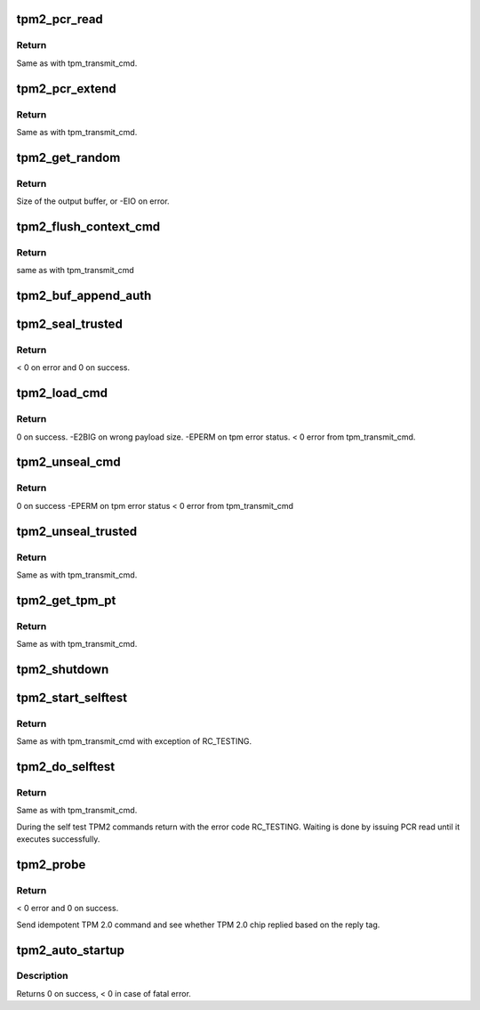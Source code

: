 .. -*- coding: utf-8; mode: rst -*-
.. src-file: drivers/char/tpm/tpm2-cmd.c

.. _`tpm2_pcr_read`:

tpm2_pcr_read
=============

.. c:function:: int tpm2_pcr_read(struct tpm_chip *chip, int pcr_idx, u8 *res_buf)

    read a PCR value

    :param struct tpm_chip \*chip:
        TPM chip to use.

    :param int pcr_idx:
        index of the PCR to read.

    :param u8 \*res_buf:
        buffer to store the resulting hash.

.. _`tpm2_pcr_read.return`:

Return
------

Same as with tpm_transmit_cmd.

.. _`tpm2_pcr_extend`:

tpm2_pcr_extend
===============

.. c:function:: int tpm2_pcr_extend(struct tpm_chip *chip, int pcr_idx, u32 count, struct tpm2_digest *digests)

    extend a PCR value

    :param struct tpm_chip \*chip:
        TPM chip to use.

    :param int pcr_idx:
        index of the PCR.

    :param u32 count:
        number of digests passed.

    :param struct tpm2_digest \*digests:
        list of pcr banks and corresponding digest values to extend.

.. _`tpm2_pcr_extend.return`:

Return
------

Same as with tpm_transmit_cmd.

.. _`tpm2_get_random`:

tpm2_get_random
===============

.. c:function:: int tpm2_get_random(struct tpm_chip *chip, u8 *out, size_t max)

    get random bytes from the TPM RNG

    :param struct tpm_chip \*chip:
        TPM chip to use

    :param u8 \*out:
        destination buffer for the random bytes

    :param size_t max:
        the max number of bytes to write to \ ``out``\ 

.. _`tpm2_get_random.return`:

Return
------

Size of the output buffer, or -EIO on error.

.. _`tpm2_flush_context_cmd`:

tpm2_flush_context_cmd
======================

.. c:function:: void tpm2_flush_context_cmd(struct tpm_chip *chip, u32 handle, unsigned int flags)

    execute a TPM2_FlushContext command

    :param struct tpm_chip \*chip:
        TPM chip to use

    :param u32 handle:
        *undescribed*

    :param unsigned int flags:
        *undescribed*

.. _`tpm2_flush_context_cmd.return`:

Return
------

same as with tpm_transmit_cmd

.. _`tpm2_buf_append_auth`:

tpm2_buf_append_auth
====================

.. c:function:: void tpm2_buf_append_auth(struct tpm_buf *buf, u32 session_handle, const u8 *nonce, u16 nonce_len, u8 attributes, const u8 *hmac, u16 hmac_len)

    append TPMS_AUTH_COMMAND to the buffer.

    :param struct tpm_buf \*buf:
        an allocated tpm_buf instance

    :param u32 session_handle:
        session handle

    :param const u8 \*nonce:
        the session nonce, may be NULL if not used

    :param u16 nonce_len:
        the session nonce length, may be 0 if not used

    :param u8 attributes:
        the session attributes

    :param const u8 \*hmac:
        the session HMAC or password, may be NULL if not used

    :param u16 hmac_len:
        the session HMAC or password length, maybe 0 if not used

.. _`tpm2_seal_trusted`:

tpm2_seal_trusted
=================

.. c:function:: int tpm2_seal_trusted(struct tpm_chip *chip, struct trusted_key_payload *payload, struct trusted_key_options *options)

    seal the payload of a trusted key

    :param struct tpm_chip \*chip:
        TPM chip to use

    :param struct trusted_key_payload \*payload:
        the key data in clear and encrypted form

    :param struct trusted_key_options \*options:
        authentication values and other options

.. _`tpm2_seal_trusted.return`:

Return
------

< 0 on error and 0 on success.

.. _`tpm2_load_cmd`:

tpm2_load_cmd
=============

.. c:function:: int tpm2_load_cmd(struct tpm_chip *chip, struct trusted_key_payload *payload, struct trusted_key_options *options, u32 *blob_handle, unsigned int flags)

    execute a TPM2_Load command

    :param struct tpm_chip \*chip:
        TPM chip to use

    :param struct trusted_key_payload \*payload:
        the key data in clear and encrypted form

    :param struct trusted_key_options \*options:
        authentication values and other options

    :param u32 \*blob_handle:
        returned blob handle

    :param unsigned int flags:
        tpm transmit flags

.. _`tpm2_load_cmd.return`:

Return
------

0 on success.
-E2BIG on wrong payload size.
-EPERM on tpm error status.
< 0 error from tpm_transmit_cmd.

.. _`tpm2_unseal_cmd`:

tpm2_unseal_cmd
===============

.. c:function:: int tpm2_unseal_cmd(struct tpm_chip *chip, struct trusted_key_payload *payload, struct trusted_key_options *options, u32 blob_handle, unsigned int flags)

    execute a TPM2_Unload command

    :param struct tpm_chip \*chip:
        TPM chip to use

    :param struct trusted_key_payload \*payload:
        the key data in clear and encrypted form

    :param struct trusted_key_options \*options:
        authentication values and other options

    :param u32 blob_handle:
        blob handle

    :param unsigned int flags:
        tpm_transmit_cmd flags

.. _`tpm2_unseal_cmd.return`:

Return
------

0 on success
-EPERM on tpm error status
< 0 error from tpm_transmit_cmd

.. _`tpm2_unseal_trusted`:

tpm2_unseal_trusted
===================

.. c:function:: int tpm2_unseal_trusted(struct tpm_chip *chip, struct trusted_key_payload *payload, struct trusted_key_options *options)

    unseal the payload of a trusted key

    :param struct tpm_chip \*chip:
        TPM chip to use

    :param struct trusted_key_payload \*payload:
        the key data in clear and encrypted form

    :param struct trusted_key_options \*options:
        authentication values and other options

.. _`tpm2_unseal_trusted.return`:

Return
------

Same as with tpm_transmit_cmd.

.. _`tpm2_get_tpm_pt`:

tpm2_get_tpm_pt
===============

.. c:function:: ssize_t tpm2_get_tpm_pt(struct tpm_chip *chip, u32 property_id, u32 *value, const char *desc)

    get value of a TPM_CAP_TPM_PROPERTIES type property

    :param struct tpm_chip \*chip:
        TPM chip to use.

    :param u32 property_id:
        property ID.

    :param u32 \*value:
        output variable.

    :param const char \*desc:
        passed to \ :c:func:`tpm_transmit_cmd`\ 

.. _`tpm2_get_tpm_pt.return`:

Return
------

Same as with tpm_transmit_cmd.

.. _`tpm2_shutdown`:

tpm2_shutdown
=============

.. c:function:: void tpm2_shutdown(struct tpm_chip *chip, u16 shutdown_type)

    send shutdown command to the TPM chip

    :param struct tpm_chip \*chip:
        TPM chip to use.

    :param u16 shutdown_type:
        shutdown type. The value is either
        TPM_SU_CLEAR or TPM_SU_STATE.

.. _`tpm2_start_selftest`:

tpm2_start_selftest
===================

.. c:function:: int tpm2_start_selftest(struct tpm_chip *chip, bool full)

    start a self test

    :param struct tpm_chip \*chip:
        TPM chip to use

    :param bool full:
        test all commands instead of testing only those that were not
        previously tested.

.. _`tpm2_start_selftest.return`:

Return
------

Same as with tpm_transmit_cmd with exception of RC_TESTING.

.. _`tpm2_do_selftest`:

tpm2_do_selftest
================

.. c:function:: int tpm2_do_selftest(struct tpm_chip *chip)

    run a full self test

    :param struct tpm_chip \*chip:
        TPM chip to use

.. _`tpm2_do_selftest.return`:

Return
------

Same as with tpm_transmit_cmd.

During the self test TPM2 commands return with the error code RC_TESTING.
Waiting is done by issuing PCR read until it executes successfully.

.. _`tpm2_probe`:

tpm2_probe
==========

.. c:function:: int tpm2_probe(struct tpm_chip *chip)

    probe TPM 2.0

    :param struct tpm_chip \*chip:
        TPM chip to use

.. _`tpm2_probe.return`:

Return
------

< 0 error and 0 on success.

Send idempotent TPM 2.0 command and see whether TPM 2.0 chip replied based on
the reply tag.

.. _`tpm2_auto_startup`:

tpm2_auto_startup
=================

.. c:function:: int tpm2_auto_startup(struct tpm_chip *chip)

    Perform the standard automatic TPM initialization sequence

    :param struct tpm_chip \*chip:
        TPM chip to use

.. _`tpm2_auto_startup.description`:

Description
-----------

Returns 0 on success, < 0 in case of fatal error.

.. This file was automatic generated / don't edit.

